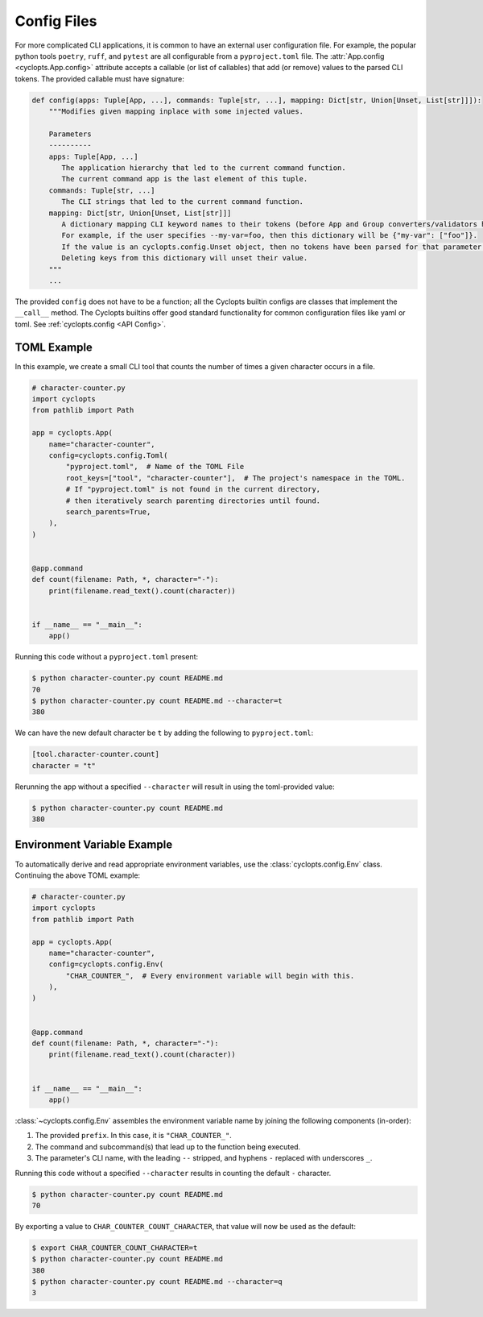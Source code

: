============
Config Files
============
For more complicated CLI applications, it is common to have an external user configuration file. For example, the popular python tools ``poetry``, ``ruff``, and ``pytest`` are all configurable from a ``pyproject.toml`` file. The :attr:`App.config <cyclopts.App.config>` attribute accepts a callable (or list of callables) that add (or remove) values to the parsed CLI tokens. The provided callable must have signature:

.. code-block:: python

   def config(apps: Tuple[App, ...], commands: Tuple[str, ...], mapping: Dict[str, Union[Unset, List[str]]]):
       """Modifies given mapping inplace with some injected values.

       Parameters
       ----------
       apps: Tuple[App, ...]
          The application hierarchy that led to the current command function.
          The current command app is the last element of this tuple.
       commands: Tuple[str, ...]
          The CLI strings that led to the current command function.
       mapping: Dict[str, Union[Unset, List[str]]]
          A dictionary mapping CLI keyword names to their tokens (before App and Group converters/validators have been invoked).
          For example, if the user specifies --my-var=foo, then this dictionary will be {"my-var": ["foo"]}.
          If the value is an cyclopts.config.Unset object, then no tokens have been parsed for that parameter yet.
          Deleting keys from this dictionary will unset their value.
       """
       ...

The provided ``config`` does not have to be a function; all the Cyclopts builtin configs are classes that implement the ``__call__`` method. The Cyclopts builtins offer good standard functionality for common configuration files like yaml or toml. See :ref:`cyclopts.config <API Config>`.

------------
TOML Example
------------
In this example, we create a small CLI tool that counts the number of times a given character occurs in a file.

.. code-block:: python

   # character-counter.py
   import cyclopts
   from pathlib import Path

   app = cyclopts.App(
       name="character-counter",
       config=cyclopts.config.Toml(
           "pyproject.toml",  # Name of the TOML File
           root_keys=["tool", "character-counter"],  # The project's namespace in the TOML.
           # If "pyproject.toml" is not found in the current directory,
           # then iteratively search parenting directories until found.
           search_parents=True,
       ),
   )


   @app.command
   def count(filename: Path, *, character="-"):
       print(filename.read_text().count(character))


   if __name__ == "__main__":
       app()

Running this code without a ``pyproject.toml`` present:

.. code-block:: console

   $ python character-counter.py count README.md
   70
   $ python character-counter.py count README.md --character=t
   380

We can have the new default character be ``t`` by adding the following to ``pyproject.toml``:

.. code-block:: toml

   [tool.character-counter.count]
   character = "t"

Rerunning the app without a specified ``--character`` will result in using the toml-provided value:

.. code-block:: console

   $ python character-counter.py count README.md
   380

----------------------------
Environment Variable Example
----------------------------
To automatically derive and read appropriate environment variables, use the :class:`cyclopts.config.Env` class. Continuing the above TOML example:


.. code-block:: python

   # character-counter.py
   import cyclopts
   from pathlib import Path

   app = cyclopts.App(
       name="character-counter",
       config=cyclopts.config.Env(
           "CHAR_COUNTER_",  # Every environment variable will begin with this.
       ),
   )


   @app.command
   def count(filename: Path, *, character="-"):
       print(filename.read_text().count(character))


   if __name__ == "__main__":
       app()

:class:`~cyclopts.config.Env` assembles the environment variable name by joining the following components (in-order):

1. The provided ``prefix``. In this case, it is ``"CHAR_COUNTER_"``.

2. The command and subcommand(s) that lead up to the function being executed.

3. The parameter's CLI name, with the leading ``--`` stripped, and hyphens ``-`` replaced with underscores ``_``.

Running this code without a specified ``--character`` results in counting the default ``-`` character.

.. code-block:: console

   $ python character-counter.py count README.md
   70

By exporting a value to ``CHAR_COUNTER_COUNT_CHARACTER``, that value will now be used as the default:

.. code-block:: console

   $ export CHAR_COUNTER_COUNT_CHARACTER=t
   $ python character-counter.py count README.md
   380
   $ python character-counter.py count README.md --character=q
   3
